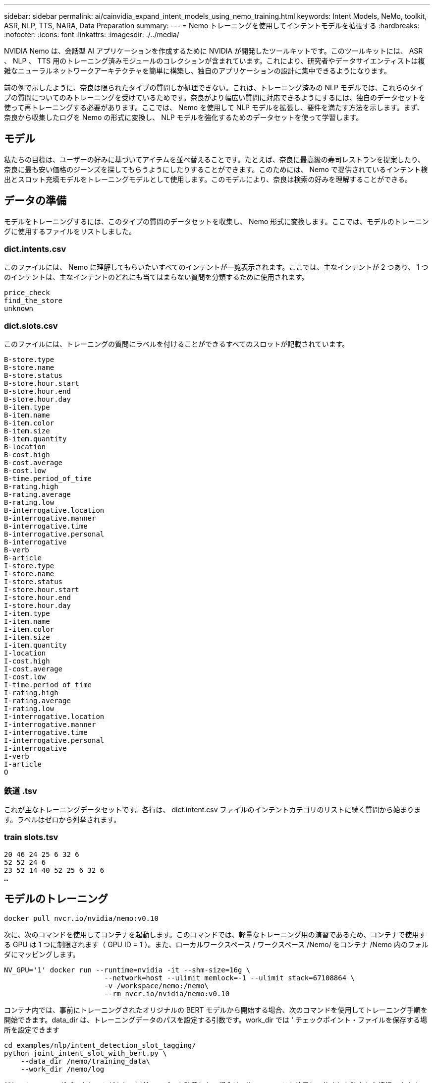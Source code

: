 ---
sidebar: sidebar 
permalink: ai/cainvidia_expand_intent_models_using_nemo_training.html 
keywords: Intent Models, NeMo, toolkit, ASR, NLP, TTS, NARA, Data Preparation 
summary:  
---
= Nemo トレーニングを使用してインテントモデルを拡張する
:hardbreaks:
:nofooter: 
:icons: font
:linkattrs: 
:imagesdir: ./../media/


NVIDIA Nemo は、会話型 AI アプリケーションを作成するために NVIDIA が開発したツールキットです。このツールキットには、 ASR 、 NLP 、 TTS 用のトレーニング済みモジュールのコレクションが含まれています。これにより、研究者やデータサイエンティストは複雑なニューラルネットワークアーキテクチャを簡単に構築し、独自のアプリケーションの設計に集中できるようになります。

前の例で示したように、奈良は限られたタイプの質問しか処理できない。これは、トレーニング済みの NLP モデルでは、これらのタイプの質問についてのみトレーニングを受けているためです。奈良がより幅広い質問に対応できるようにするには、独自のデータセットを使って再トレーニングする必要があります。ここでは、 Nemo を使用して NLP モデルを拡張し、要件を満たす方法を示します。まず、奈良から収集したログを Nemo の形式に変換し、 NLP モデルを強化するためのデータセットを使って学習します。



== モデル

私たちの目標は、ユーザーの好みに基づいてアイテムを並べ替えることです。たとえば、奈良に最高級の寿司レストランを提案したり、奈良に最も安い価格のジーンズを探してもらうようにしたりすることができます。このためには、 Nemo で提供されているインテント検出とスロット充填モデルをトレーニングモデルとして使用します。このモデルにより、奈良は検索の好みを理解することができる。



== データの準備

モデルをトレーニングするには、このタイプの質問のデータセットを収集し、 Nemo 形式に変換します。ここでは、モデルのトレーニングに使用するファイルをリストしました。



=== dict.intents.csv

このファイルには、 Nemo に理解してもらいたいすべてのインテントが一覧表示されます。ここでは、主なインテントが 2 つあり、 1 つのインテントは、主なインテントのどれにも当てはまらない質問を分類するために使用されます。

....
price_check
find_the_store
unknown
....


=== dict.slots.csv

このファイルには、トレーニングの質問にラベルを付けることができるすべてのスロットが記載されています。

....
B-store.type
B-store.name
B-store.status
B-store.hour.start
B-store.hour.end
B-store.hour.day
B-item.type
B-item.name
B-item.color
B-item.size
B-item.quantity
B-location
B-cost.high
B-cost.average
B-cost.low
B-time.period_of_time
B-rating.high
B-rating.average
B-rating.low
B-interrogative.location
B-interrogative.manner
B-interrogative.time
B-interrogative.personal
B-interrogative
B-verb
B-article
I-store.type
I-store.name
I-store.status
I-store.hour.start
I-store.hour.end
I-store.hour.day
I-item.type
I-item.name
I-item.color
I-item.size
I-item.quantity
I-location
I-cost.high
I-cost.average
I-cost.low
I-time.period_of_time
I-rating.high
I-rating.average
I-rating.low
I-interrogative.location
I-interrogative.manner
I-interrogative.time
I-interrogative.personal
I-interrogative
I-verb
I-article
O
....


=== 鉄道 .tsv

これが主なトレーニングデータセットです。各行は、 dict.intent.csv ファイルのインテントカテゴリのリストに続く質問から始まります。ラベルはゼロから列挙されます。



=== train slots.tsv

....
20 46 24 25 6 32 6
52 52 24 6
23 52 14 40 52 25 6 32 6
…
....


== モデルのトレーニング

....
docker pull nvcr.io/nvidia/nemo:v0.10
....
次に、次のコマンドを使用してコンテナを起動します。このコマンドでは、軽量なトレーニング用の演習であるため、コンテナで使用する GPU は 1 つに制限されます（ GPU ID = 1 ）。また、ローカルワークスペース / ワークスペース /Nemo/ をコンテナ /Nemo 内のフォルダにマッピングします。

....
NV_GPU='1' docker run --runtime=nvidia -it --shm-size=16g \
                        --network=host --ulimit memlock=-1 --ulimit stack=67108864 \
                        -v /workspace/nemo:/nemo\
                        --rm nvcr.io/nvidia/nemo:v0.10
....
コンテナ内では、事前にトレーニングされたオリジナルの BERT モデルから開始する場合、次のコマンドを使用してトレーニング手順を開始できます。data_dir は、トレーニングデータのパスを設定する引数です。work_dir では ' チェックポイント・ファイルを保存する場所を設定できます

....
cd examples/nlp/intent_detection_slot_tagging/
python joint_intent_slot_with_bert.py \
    --data_dir /nemo/training_data\
    --work_dir /nemo/log
....
新しいトレーニングデータセットがあり、以前のモデルを改善したい場合は、次のコマンドを使用して停止した時点から続行できます。checkpoint_dir は ' 前のチェックポイント・フォルダへのパスを取得します

....
cd examples/nlp/intent_detection_slot_tagging/
python joint_intent_slot_infer.py \
    --data_dir /nemo/training_data \
    --checkpoint_dir /nemo/log/2020-05-04_18-34-20/checkpoints/ \
    --eval_file_prefix test
....


== モデルを推論します

トレーニング済みモデルのパフォーマンスは、一定の期間の経過後に検証する必要があります。次のコマンドを使用すると、 1 つずつクエリをテストできます。たとえば、このコマンドでは、モデルがクエリの意図を正しく識別できるかどうかを確認します。クエリの目的は、「ここで最高のパスタを取得できる」です。

....
cd examples/nlp/intent_detection_slot_tagging/
python joint_intent_slot_infer_b1.py \
--checkpoint_dir /nemo/log/2020-05-29_23-50-58/checkpoints/ \
--query "where can i get the best pasta" \
--data_dir /nemo/training_data/ \
--num_epochs=50
....
次に、推論からの出力を示します。出力では、トレーニング済みモデルが意図を正しく予測し、関心のあるキーワードを返すことができます。これらのキーワードを使うことで、奈良はユーザが欲しいものを検索し、より正確な検索を行うことができるようになります。

....
[NeMo I 2020-05-30 00:06:54 actions:728] Evaluating batch 0 out of 1
[NeMo I 2020-05-30 00:06:55 inference_utils:34] Query: where can i get the best pasta
[NeMo I 2020-05-30 00:06:55 inference_utils:36] Predicted intent:       1       find_the_store
[NeMo I 2020-05-30 00:06:55 inference_utils:50] where   B-interrogative.location
[NeMo I 2020-05-30 00:06:55 inference_utils:50] can     O
[NeMo I 2020-05-30 00:06:55 inference_utils:50] i       O
[NeMo I 2020-05-30 00:06:55 inference_utils:50] get     B-verb
[NeMo I 2020-05-30 00:06:55 inference_utils:50] the     B-article
[NeMo I 2020-05-30 00:06:55 inference_utils:50] best    B-rating.high
[NeMo I 2020-05-30 00:06:55 inference_utils:50] pasta   B-item.type
....
link:cainvidia_conclusion.html["次は終わりです"]
